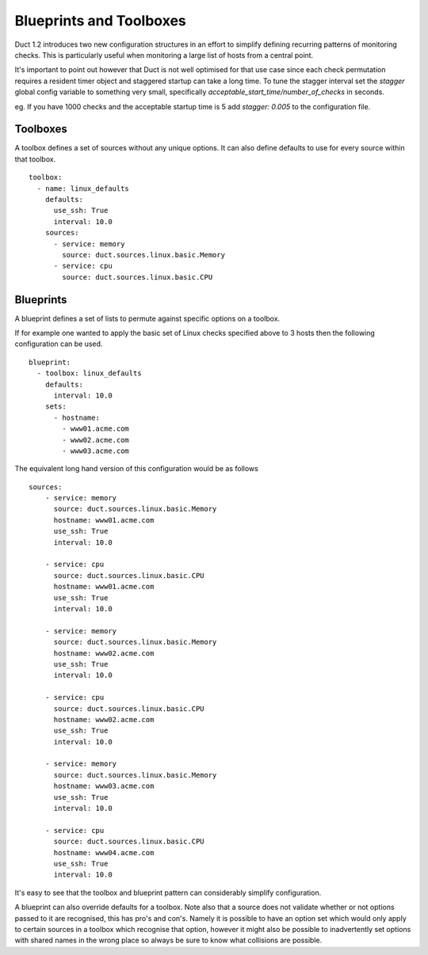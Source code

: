 Blueprints and Toolboxes
************************

Duct 1.2 introduces two new configuration structures in an effort to simplify
defining recurring patterns of monitoring checks. This is particularly useful
when monitoring a large list of hosts from a central point.

It's important to point out however that Duct is not well optimised for that
use case since each check permutation requires a resident timer object and
staggered startup can take a long time. To tune the stagger interval set 
the `stagger` global config variable to something very small, specifically
`acceptable_start_time/number_of_checks` in seconds. 

eg. If you have 1000 checks and the acceptable startup time is 5 add `stagger: 0.005`
to the configuration file.

Toolboxes
=========

A toolbox defines a set of sources without any unique options. It can also define defaults
to use for every source within that toolbox. ::

    toolbox:
      - name: linux_defaults
        defaults:
          use_ssh: True
          interval: 10.0
        sources:
          - service: memory
            source: duct.sources.linux.basic.Memory
          - service: cpu
            source: duct.sources.linux.basic.CPU

Blueprints
==========

A blueprint defines a set of lists to permute against specific options on a
toolbox.

If for example one wanted to apply the basic set of Linux checks specified
above to 3 hosts then the following configuration can be used. ::

    blueprint:
      - toolbox: linux_defaults
        defaults:
          interval: 10.0
        sets:
          - hostname:
            - www01.acme.com
            - www02.acme.com
            - www03.acme.com

The equivalent long hand version of this configuration would be as follows ::

    sources:
        - service: memory
          source: duct.sources.linux.basic.Memory
          hostname: www01.acme.com
          use_ssh: True
          interval: 10.0

        - service: cpu
          source: duct.sources.linux.basic.CPU
          hostname: www01.acme.com
          use_ssh: True
          interval: 10.0

        - service: memory
          source: duct.sources.linux.basic.Memory
          hostname: www02.acme.com
          use_ssh: True
          interval: 10.0

        - service: cpu
          source: duct.sources.linux.basic.CPU
          hostname: www02.acme.com
          use_ssh: True
          interval: 10.0

        - service: memory
          source: duct.sources.linux.basic.Memory
          hostname: www03.acme.com
          use_ssh: True
          interval: 10.0

        - service: cpu
          source: duct.sources.linux.basic.CPU
          hostname: www04.acme.com
          use_ssh: True
          interval: 10.0

It's easy to see that the toolbox and blueprint pattern can considerably simplify
configuration.

A blueprint can also override defaults for a toolbox. Note also that a source does not
validate whether or not options passed to it are recognised, this has pro's and con's.
Namely it is possible to have an option set which would only apply to certain sources
in a toolbox which recognise that option, however it might also be possible to
inadvertently set options with shared names in the wrong place so always be sure to know
what collisions are possible.
